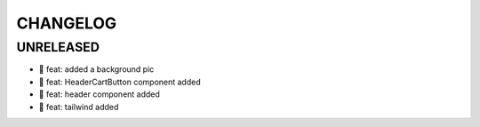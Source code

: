 CHANGELOG
=========

UNRELEASED
----------

* 🎉 feat: added a background pic
* 🎉 feat: HeaderCartButton component added
* 🎉 feat: header component added
* 🎉 feat: tailwind added

.. 1.0.0 (yyyy-mm-dd)
.. ------------------
